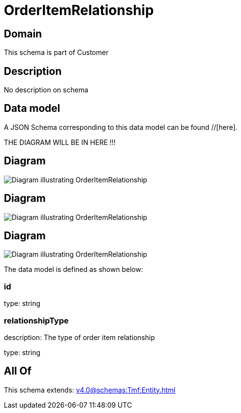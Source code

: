 = OrderItemRelationship

[#domain]
== Domain

This schema is part of Customer

[#description]
== Description
No description on schema


[#data_model]
== Data model

A JSON Schema corresponding to this data model can be found //[here].

THE DIAGRAM WILL BE IN HERE !!!

[#diagram]
== Diagram
image::Resource_OrderItemRelationship.png[Diagram illustrating OrderItemRelationship]

[#diagram]
== Diagram
image::Resource_ResourceOrderItemRelationship.png[Diagram illustrating OrderItemRelationship]

[#diagram]
== Diagram
image::Resource_ServiceOrderItemRelationship.png[Diagram illustrating OrderItemRelationship]


The data model is defined as shown below:


=== id
type: string


=== relationshipType
description: The type of order item relationship

type: string


[#all_of]
== All Of

This schema extends: xref:v4.0@schemas:Tmf:Entity.adoc[]
